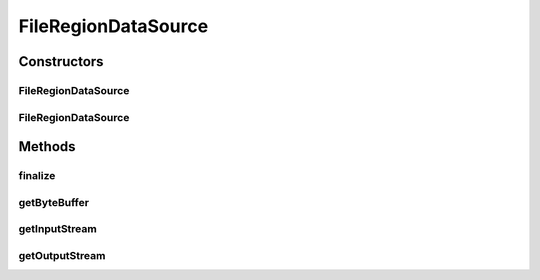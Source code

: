 .. java:import:: java.io File

.. java:import:: java.io IOException

.. java:import:: java.io InputStream

.. java:import:: java.io FileInputStream

.. java:import:: java.io OutputStream

.. java:import:: java.nio ByteBuffer

.. java:import:: java.nio.channels FileChannel

.. java:import:: javax.activation FileDataSource

.. java:import:: hk.hku.cecid.edi.sfrm.io ByteBufferInputStream

FileRegionDataSource
====================

.. java:package:: hk.hku.cecid.edi.sfrm.activation
   :noindex:

.. java:type:: public class FileRegionDataSource extends FileDataSource

   ByteBufferDataSource is an implementation of the javax.activation.DataSource that represents a data source of a region in the file. Creation Date: 2/11/2006

   :author: Twinsen Tsang

Constructors
------------
FileRegionDataSource
^^^^^^^^^^^^^^^^^^^^

.. java:constructor:: public FileRegionDataSource(File file, long position, long size)
   :outertype: FileRegionDataSource

   Explicit Constructor.

   :param file: The file associated to this datasource.
   :param position: The start position of the region.
   :param size: The size of the region.

FileRegionDataSource
^^^^^^^^^^^^^^^^^^^^

.. java:constructor:: public FileRegionDataSource(String filepath, long position, long size)
   :outertype: FileRegionDataSource

   Explicit Constructor.

   :param filepath: The file path associated to this datasource.
   :param position: The start position of the region.
   :param size: The size of the region

Methods
-------
finalize
^^^^^^^^

.. java:method:: protected void finalize()
   :outertype: FileRegionDataSource

getByteBuffer
^^^^^^^^^^^^^

.. java:method:: public ByteBuffer getByteBuffer() throws IOException
   :outertype: FileRegionDataSource

   This method will return an ByteBuffer representing the the data region and will throw an IOException if it can not do so or OutOfMemory error. For OutOfMemory error in direct memory usage, it's still an issue in Java. http://bugs.sun.com/view_bug.do?bug_id=5025281 Properly reuse of the memory and set runtime parameter may solve the problem.

   **See also:** :java:ref:`java.nio.channels.FileChannel`

getInputStream
^^^^^^^^^^^^^^

.. java:method:: public InputStream getInputStream() throws IOException
   :outertype: FileRegionDataSource

   This method will return an InputStream representing the the data and will throw an IOException if it can not do so. This method will return a new instance of ByteBufferInputStream with the direct byte buffer inside for each invocation.

   **See also:** :java:ref:`java.nio.channels.FileChannel`, :java:ref:`hk.hku.cecid.edi.sfrm.io.ByteBufferInputStream`

getOutputStream
^^^^^^^^^^^^^^^

.. java:method:: public OutputStream getOutputStream() throws IOException
   :outertype: FileRegionDataSource

   This method always throw IO exception.

   :throws IOException: as output stream is not supported by this data source.

   **See also:** :java:ref:`javax.activation.DataSource.getOutputStream()`

